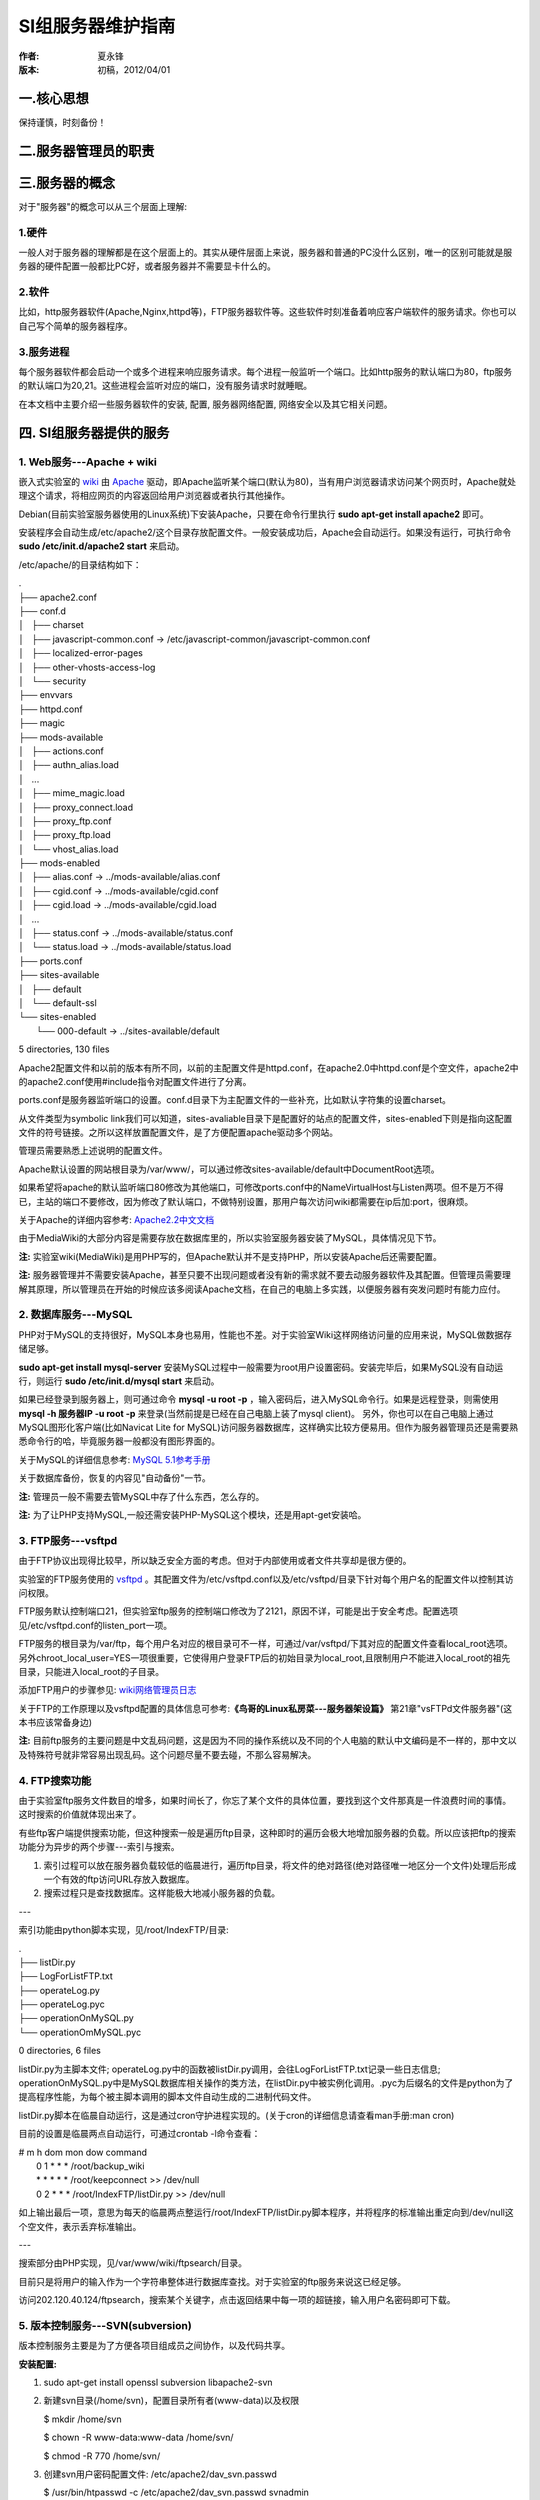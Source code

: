 SI组服务器维护指南
==================

:作者:
    夏永锋

:版本:
    初稿，2012/04/01

一.核心思想
-----------

保持谨慎，时刻备份！

二.服务器管理员的职责
---------------------

三.服务器的概念
---------------

对于"服务器"的概念可以从三个层面上理解:

1.硬件
^^^^^^
一般人对于服务器的理解都是在这个层面上的。其实从硬件层面上来说，服务器和普通的PC没什么区别，唯一的区别可能就是服务器的硬件配置一般都比PC好，或者服务器并不需要显卡什么的。

2.软件
^^^^^^
比如，http服务器软件(Apache,Nginx,httpd等)，FTP服务器软件等。这些软件时刻准备着响应客户端软件的服务请求。你也可以自己写个简单的服务器程序。

3.服务进程
^^^^^^^^^^
每个服务器软件都会启动一个或多个进程来响应服务请求。每个进程一般监听一个端口。比如http服务的默认端口为80，ftp服务的默认端口为20,21。这些进程会监听对应的端口，没有服务请求时就睡眠。

在本文档中主要介绍一些服务器软件的安装, 配置, 服务器网络配置, 网络安全以及其它相关问题。

四. SI组服务器提供的服务
-------------------------
1. Web服务---Apache + wiki
^^^^^^^^^^^^^^^^^^^^^^^^^^

嵌入式实验室的 `wiki <http://www.mediawiki.org/wiki/MediaWiki/zh>`_ 由 `Apache <http://www.apache.org>`_ 驱动，即Apache监听某个端口(默认为80)，当有用户浏览器请求访问某个网页时，Apache就处理这个请求，将相应网页的内容返回给用户浏览器或者执行其他操作。

Debian(目前实验室服务器使用的Linux系统)下安装Apache，只要在命令行里执行 **sudo apt-get install apache2** 即可。

安装程序会自动生成/etc/apache2/这个目录存放配置文件。一般安装成功后，Apache会自动运行。如果没有运行，可执行命令 **sudo /etc/init.d/apache2 start** 来启动。

/etc/apache/的目录结构如下：

|    .
|    ├── apache2.conf
|    ├── conf.d
|    │   ├── charset
|    │   ├── javascript-common.conf -> /etc/javascript-common/javascript-common.conf
|    │   ├── localized-error-pages
|    │   ├── other-vhosts-access-log
|    │   └── security
|    ├── envvars
|    ├── httpd.conf
|    ├── magic
|    ├── mods-available
|    │   ├── actions.conf
|    │   ├── authn_alias.load
|    │   ...
|    │   ├── mime_magic.load
|    │   ├── proxy_connect.load
|    │   ├── proxy_ftp.conf
|    │   ├── proxy_ftp.load
|    │   └── vhost_alias.load
|    ├── mods-enabled
|    │   ├── alias.conf -> ../mods-available/alias.conf
|    │   ├── cgid.conf -> ../mods-available/cgid.conf
|    │   ├── cgid.load -> ../mods-available/cgid.load
|    │   ...
|    │   ├── status.conf -> ../mods-available/status.conf
|    │   └── status.load -> ../mods-available/status.load
|    ├── ports.conf
|    ├── sites-available
|    │   ├── default
|    │   └── default-ssl
|    └── sites-enabled
|        └── 000-default -> ../sites-available/default

5 directories, 130 files

Apache2配置文件和以前的版本有所不同，以前的主配置文件是httpd.conf，在apache2.0中httpd.conf是个空文件，apache2中的apache2.conf使用#include指令对配置文件进行了分离。

ports.conf是服务器监听端口的设置。conf.d目录下为主配置文件的一些补充，比如默认字符集的设置charset。

从文件类型为symbolic link我们可以知道，sites-avaliable目录下是配置好的站点的配置文件，sites-enabled下则是指向这配置文件的符号链接。之所以这样放置配置文件，是了方便配置apache驱动多个网站。

管理员需要熟悉上述说明的配置文件。

Apache默认设置的网站根目录为/var/www/，可以通过修改sites-available/default中DocumentRoot选项。

如果希望将apache的默认监听端口80修改为其他端口，可修改ports.conf中的NameVirtualHost与Listen两项。但不是万不得已，主站的端口不要修改，因为修改了默认端口，不做特别设置，那用户每次访问wiki都需要在ip后加:port，很麻烦。

关于Apache的详细内容参考: `Apache2.2中文文档 <http://lamp.linux.gov.cn/Apache/ApacheMenu/>`_ 

由于MediaWiki的大部分内容是需要存放在数据库里的，所以实验室服务器安装了MySQL，具体情况见下节。

**注:** 实验室wiki(MediaWiki)是用PHP写的，但Apache默认并不是支持PHP，所以安装Apache后还需要配置。

**注:** 服务器管理并不需要安装Apache，甚至只要不出现问题或者没有新的需求就不要去动服务器软件及其配置。但管理员需要理解其原理，所以管理员在开始的时候应该多阅读Apache文档，在自己的电脑上多实践，以便服务器有突发问题时有能力应付。

2. 数据库服务---MySQL
^^^^^^^^^^^^^^^^^^^^^

PHP对于MySQL的支持很好，MySQL本身也易用，性能也不差。对于实验室Wiki这样网络访问量的应用来说，MySQL做数据存储足够。

**sudo apt-get install mysql-server** 安装MySQL过程中一般需要为root用户设置密码。安装完毕后，如果MySQL没有自动运行，则运行 **sudo /etc/init.d/mysql start** 来启动。

如果已经登录到服务器上，则可通过命令 **mysql -u root -p** ，输入密码后，进入MySQL命令行。如果是远程登录，则需使用 **mysql -h 服务器IP -u root -p** 来登录(当然前提是已经在自己电脑上装了mysql client)。
另外，你也可以在自己电脑上通过MySQL图形化客户端(比如Navicat Lite for MySQL)访问服务器数据库，这样确实比较方便易用。但作为服务器管理员还是需要熟悉命令行的哈，毕竟服务器一般都没有图形界面的。

关于MySQL的详细信息参考: `MySQL 5.1参考手册 <http://dev.mysql.com/doc/refman/5.1/zh/index.html>`_

关于数据库备份，恢复的内容见"自动备份"一节。

**注:** 管理员一般不需要去管MySQL中存了什么东西，怎么存的。

**注:** 为了让PHP支持MySQL,一般还需安装PHP-MySQL这个模块，还是用apt-get安装哈。

3. FTP服务---vsftpd
^^^^^^^^^^^^^^^^^^^^

由于FTP协议出现得比较早，所以缺乏安全方面的考虑。但对于内部使用或者文件共享却是很方便的。

实验室的FTP服务使用的 `vsftpd <http://security.appspot.com/vsftpd.html>`_ 。其配置文件为/etc/vsftpd.conf以及/etc/vsftpd/目录下针对每个用户名的配置文件以控制其访问权限。

FTP服务默认控制端口21，但实验室ftp服务的控制端口修改为了2121，原因不详，可能是出于安全考虑。配置选项见/etc/vsftpd.conf的listen_port一项。

FTP服务的根目录为/var/ftp，每个用户名对应的根目录可不一样，可通过/var/vsftpd/下其对应的配置文件查看local_root选项。另外chroot_local_user=YES一项很重要，它使得用户登录FTP后的初始目录为local_root,且限制用户不能进入local_root的祖先目录，只能进入local_root的子目录。

添加FTP用户的步骤参见: `wiki网络管理员日志 <http://202.120.40.124/index.php/Lab:Network:NoteBook>`_

关于FTP的工作原理以及vsftpd配置的具体信息可参考:**《鸟哥的Linux私房菜---服务器架设篇》** 第21章"vsFTPd文件服务器"(这本书应该常备身边)

**注:** 目前ftp服务的主要问题是中文乱码问题，这是因为不同的操作系统以及不同的个人电脑的默认中文编码是不一样的，那中文以及特殊符号就非常容易出现乱码。这个问题尽量不要去碰，不那么容易解决。

4. FTP搜索功能
^^^^^^^^^^^^^^

由于实验室ftp服务文件数目的增多，如果时间长了，你忘了某个文件的具体位置，要找到这个文件那真是一件浪费时间的事情。这时搜索的价值就体现出来了。

有些ftp客户端提供搜索功能，但这种搜索一般是遍历ftp目录，这种即时的遍历会极大地增加服务器的负载。所以应该把ftp的搜索功能分为异步的两个步骤---索引与搜索。

1. 索引过程可以放在服务器负载较低的临晨进行，遍历ftp目录，将文件的绝对路径(绝对路径唯一地区分一个文件)处理后形成一个有效的ftp访问URL存放入数据库。

2. 搜索过程只是查找数据库。这样能极大地减小服务器的负载。

---

索引功能由python脚本实现，见/root/IndexFTP/目录:

|    .
|    ├── listDir.py
|    ├── LogForListFTP.txt
|    ├── operateLog.py
|    ├── operateLog.pyc
|    ├── operationOnMySQL.py
|    └── operationOmMySQL.pyc

0 directories, 6 files

listDir.py为主脚本文件; operateLog.py中的函数被listDir.py调用，会往LogForListFTP.txt记录一些日志信息; operationOnMySQL.py中是MySQL数据库相关操作的类方法，在listDir.py中被实例化调用。.pyc为后缀名的文件是python为了提高程序性能，为每个被主脚本调用的脚本文件自动生成的二进制代码文件。

listDir.py脚本在临晨自动运行，这是通过cron守护进程实现的。(关于cron的详细信息请查看man手册:man cron)

目前的设置是临晨两点自动运行，可通过crontab -l命令查看：

|   # m h   dom mon dow command
|     0 1   *   *   *   /root/backup_wiki
|     * *   *   *   *   /root/keepconnect >> /dev/null
|     0 2   *   *   *   /root/IndexFTP/listDir.py >> /dev/null

如上输出最后一项，意思为每天的临晨两点整运行/root/IndexFTP/listDir.py脚本程序，并将程序的标准输出重定向到/dev/null这个空文件，表示丢弃标准输出。

---

搜索部分由PHP实现，见/var/www/wiki/ftpsearch/目录。

目前只是将用户的输入作为一个字符串整体进行数据库查找。对于实验室的ftp服务来说这已经足够。

访问202.120.40.124/ftpsearch，搜索某个关键字，点击返回结果中每一项的超链接，输入用户名密码即可下载。

5. 版本控制服务---SVN(subversion)
^^^^^^^^^^^^^^^^^^^^^^^^^^^^^^^^^

版本控制服务主要是为了方便各项目组成员之间协作，以及代码共享。

**安装配置:**

1. sudo apt-get install openssl subversion libapache2-svn

2. 新建svn目录(/home/svn)，配置目录所有者(www-data)以及权限

   $ mkdir /home/svn
   
   $ chown -R www-data:www-data /home/svn/
   
   $ chmod -R 770 /home/svn/

3. 创建svn用户密码配置文件: /etc/apache2/dav_svn.passwd

   $ /usr/bin/htpasswd -c /etc/apache2/dav_svn.passwd svnadmin
   
   New password:
   
   Re-type new password:
   
   Adding password

   *密码文件默认加密方法:CRYPT encryption,密码文件格式: 用户名:密码*

4. 创建svn目录权限配置文件: /etc/apache2/dav_svn.authz

5. 配置/etc/apache2/mods-available/dav_svn.conf

   创建svn location, 指定svn目录，认证方式，认证信息;
   
   指定dav_svn.passwd用户密码配置文件路径;
   
   指定dav_svn.authz目录权限配置文件路径。

6. 创建svn版本库

   $ su www-data
   
   $ svnadmin create /home/svn/repos

7. 配置完成，重新启动apache2服务

   $ sudo /etc/init.d/apache2 restart

现在就可以通过浏览器访问 http://202.120.40.124/svn/repos/ 来浏览代码库了。

也可以将其clone到本地: svn co http://202.120.40.124/svn/repos labsvn

对代码做出修改后，通过 svn commit -m "说明信息",经过验证就能成功提交修改。

**管理**:

1. 新建用户(htpasswd SHA加密方法, 参数: -s)

   $ sudo /usr/bin/htpasswd -s /etc/apache2/dav_svn.passwd 用户名

2. 删除用户(vi/vim编辑)

   $ sudo vim /etc/apache2/dav_svn.passwd

   查找指定用户名: /用户名
   
   删除指定用户的行: dd
   
   保存退出: wq

   以及修改/etc/apache2/dav_svn.authz中相关内容。

**说明**

目前svn服务的设置是：只创建一个repos版本库，不同的项目以不同的文件夹的方式区分全部放在repos中。

**注:** 由于实验室人员使用svn服务的需求比较小，所以以后可以考虑取消svn服务。

6. SSH服务---openSSH
^^^^^^^^^^^^^^^^^^^^^

SSH服务一般是为了方便管理员远程登录服务器进行管理操作。

1. 安装ssh-server

   sudo apt-get install openssh-server

2. 启动ssh服务
   
   $ sudo /etc/init.d/ssh start

   Starting OpenBSD Secure Shell server: sshd.

3. 确认ssh-server已经正常工作

   $ netstat -tlp

   如果输出中有如下所示的一行内容，则说明ssh-server已经在运行

   tcp  0   0   *:ssh   *:*     LISTEN  -

4. 远程登录服务器

   $ ssh -l 用户名 服务器IP

   接下来会提示输入密码，然后就能成功登录到服务器上了。

五.服务器网络配置
-----------------

连接因特网
^^^^^^^^^^

1. 配置文件

    Debian中，网络配置文件为 **/etc/network/interfaces** 和 **/etc/resolv.conf**

    interfaces的内容一般如下所示:

    **auto lo**
    
    **iface lo inet loopback**

    **auto eth0  #eth0为网卡的名称**

    **iface eth0 inet static**

    **address 服务器IP**

    **netmask 掩码**

    **gateway 网关**

    resolv.conf中设置DNS服务器IP:

    **nameserver DNS服务器的IP**
    
2. 重启网络

    $ sudo /etc/init.d/networking restart

IP共享---NAT
^^^^^^^^^^^^

嵌入式实验室服务器除了提供上述服务外，还需要为 **3107** 房间内所有的计算机提供NAT服务，以访问外网。因为每个房间只有一个外网网口，服务器连上之后，正好复用为其他机器提供NAT服务。

为了提供NAT服务，需要设置两步:

1. 设置网络数据转发标志位

   echo "1" > /proc/sys/net/ipv4/ip_forward

2. 设置防火墙iptables

   iptables -t nat -A POSTROUTING -s 192.168.1.0/24 -o eth0 -j MASQUERADE

   iptables -t nat -A POSTROUTING -s 192.168.1.0/24 -o eth1 -j MASQUERADE

把这两步一起写到一个脚本ip.sh中，每次NAT没有正常工作，只要执行这个脚本就行了。服务器上这个脚本在/root/ip.sh处。

关于NAT的原理，以及上述设置的解释请参考： **《鸟哥的Linux私房菜---服务器架设篇》第11章：Linux防火墙与NAT主机** 

六.网络安全
-----------

七.自动备份
-----------
